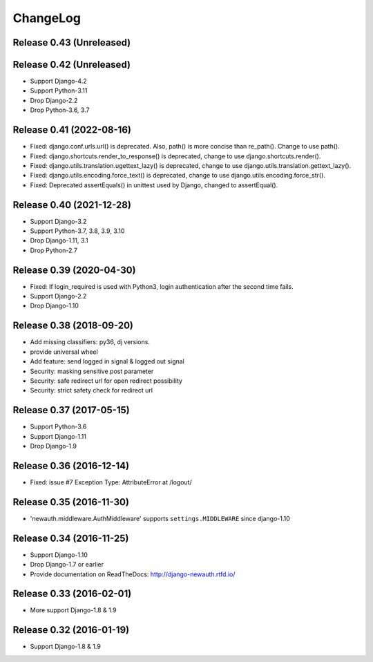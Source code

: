 =========
ChangeLog
=========

Release 0.43 (Unreleased)
=========================


Release 0.42 (Unreleased)
=========================

- Support Django-4.2
- Support Python-3.11
- Drop Django-2.2
- Drop Python-3.6, 3.7

Release 0.41 (2022-08-16)
=========================

- Fixed: django.conf.urls.url() is deprecated. Also, path() is more concise than re_path(). Change to use path().
- Fixed: django.shortcuts.render_to_response() is deprecated, change to use django.shortcuts.render().
- Fixed: django.utils.translation.ugettext_lazy() is deprecated, change to use django.utils.translation.gettext_lazy().
- Fixed: django.utils.encoding.force_text() is deprecated, change to use django.utils.encoding.force_str().
- Fixed: Deprecated assertEquals() in unittest used by Django, changed to assertEqual().

Release 0.40 (2021-12-28)
=========================

- Support Django-3.2
- Support Python-3.7, 3.8, 3.9, 3.10
- Drop Django-1.11, 3.1
- Drop Python-2.7

Release 0.39 (2020-04-30)
=========================

- Fixed: If login_required is used with Python3, login authentication after the second time fails.
- Support Django-2.2
- Drop Django-1.10

Release 0.38 (2018-09-20)
=========================

- Add missing classifiers: py36, dj versions.
- provide universal wheel
- Add feature: send logged in signal & logged out signal
- Security: masking sensitive post parameter
- Security: safe redirect url for open redirect possibility
- Security: strict safety check for redirect url 

Release 0.37 (2017-05-15)
=========================

- Support Python-3.6
- Support Django-1.11
- Drop Django-1.9

Release 0.36 (2016-12-14)
=========================

- Fixed: issue #7 Exception Type: AttributeError at /logout/


Release 0.35 (2016-11-30)
=========================

- 'newauth.middleware.AuthMiddleware' supports ``settings.MIDDLEWARE`` since django-1.10

Release 0.34 (2016-11-25)
=========================

- Support Django-1.10
- Drop Django-1.7 or earlier
- Provide documentation on ReadTheDocs: http://django-newauth.rtfd.io/

Release 0.33 (2016-02-01)
=========================

- More support Django-1.8 & 1.9

Release 0.32 (2016-01-19)
=========================

- Support Django-1.8 & 1.9

